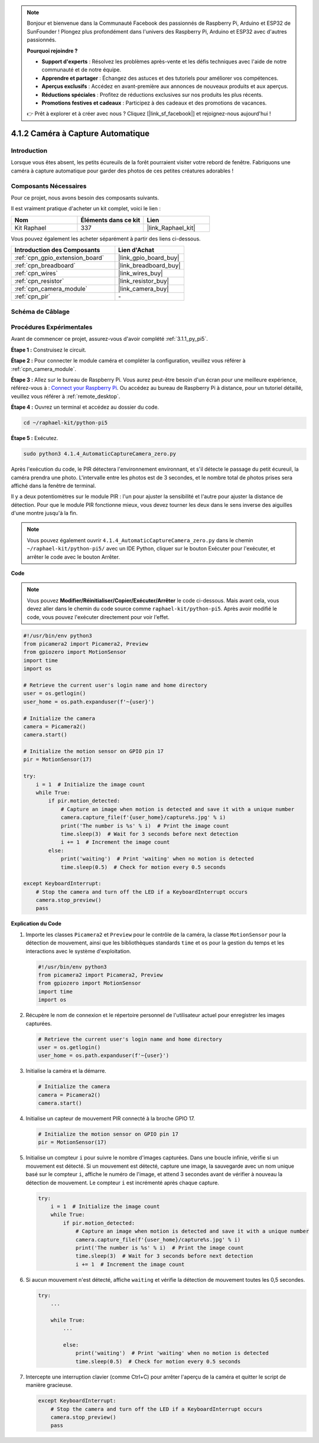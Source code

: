 .. note::

    Bonjour et bienvenue dans la Communauté Facebook des passionnés de Raspberry Pi, Arduino et ESP32 de SunFounder ! Plongez plus profondément dans l'univers des Raspberry Pi, Arduino et ESP32 avec d'autres passionnés.

    **Pourquoi rejoindre ?**

    - **Support d'experts** : Résolvez les problèmes après-vente et les défis techniques avec l'aide de notre communauté et de notre équipe.
    - **Apprendre et partager** : Échangez des astuces et des tutoriels pour améliorer vos compétences.
    - **Aperçus exclusifs** : Accédez en avant-première aux annonces de nouveaux produits et aux aperçus.
    - **Réductions spéciales** : Profitez de réductions exclusives sur nos produits les plus récents.
    - **Promotions festives et cadeaux** : Participez à des cadeaux et des promotions de vacances.

    👉 Prêt à explorer et à créer avec nous ? Cliquez [|link_sf_facebook|] et rejoignez-nous aujourd'hui !

.. _4.1.4_py_pi5:

4.1.2 Caméra à Capture Automatique
=====================================

Introduction
---------------

Lorsque vous êtes absent, les petits écureuils de la forêt pourraient visiter votre rebord de fenêtre. Fabriquons une caméra à capture automatique pour garder des photos de ces petites créatures adorables !

Composants Nécessaires
--------------------------

Pour ce projet, nous avons besoin des composants suivants.

.. image:: ../python_pi5/img/4.1.4_automatic_capture_list.png
  :width: 800
  :align: center

Il est vraiment pratique d'acheter un kit complet, voici le lien :

.. list-table::
    :widths: 20 20 20
    :header-rows: 1

    *   - Nom
        - Éléments dans ce kit
        - Lien
    *   - Kit Raphael
        - 337
        - |link_Raphael_kit|

Vous pouvez également les acheter séparément à partir des liens ci-dessous.

.. list-table::
    :widths: 30 20
    :header-rows: 1

    *   - Introduction des Composants
        - Lien d'Achat

    *   - :ref:`cpn_gpio_extension_board`
        - |link_gpio_board_buy|
    *   - :ref:`cpn_breadboard`
        - |link_breadboard_buy|
    *   - :ref:`cpn_wires`
        - |link_wires_buy|
    *   - :ref:`cpn_resistor`
        - |link_resistor_buy|
    *   - :ref:`cpn_camera_module`
        - |link_camera_buy|
    *   - :ref:`cpn_pir`
        - \-


Schéma de Câblage
---------------------

============ ======== ======== ===
Nom T-Board   Physique wiringPi BCM
GPIO17        Pin 11   0        17
============ ======== ======== ===

.. image:: ../python_pi5/img/4.1.4_automatic_capture_schematic.png
   :width: 400
   :align: center

Procédures Expérimentales
------------------------------

Avant de commencer ce projet, assurez-vous d'avoir complété :ref:`3.1.1_py_pi5`.

**Étape 1 :** Construisez le circuit.

.. image:: ../python_pi5/img/4.1.4_automatic_capture_circuit.png
  :width: 800
  :align: center

**Étape 2 :** Pour connecter le module caméra et compléter la configuration, veuillez vous référer à :ref:`cpn_camera_module`.

**Étape 3 :** Allez sur le bureau de Raspberry Pi. Vous aurez peut-être besoin d'un écran pour une meilleure expérience, référez-vous à : `Connect your Raspberry Pi <https://projects.raspberrypi.org/en/projects/raspberry-pi-setting-up/3>`_. Ou accédez au bureau de Raspberry Pi à distance, pour un tutoriel détaillé, veuillez vous référer à :ref:`remote_desktop`.

**Étape 4 :** Ouvrez un terminal et accédez au dossier du code.

.. raw:: html

   <run></run>

.. code-block::

    cd ~/raphael-kit/python-pi5

**Étape 5 :** Exécutez.

.. raw:: html

   <run></run>

.. code-block::

    sudo python3 4.1.4_AutomaticCaptureCamera_zero.py

Après l'exécution du code, le PIR détectera l'environnement environnant, et s'il détecte le passage du petit écureuil, la caméra prendra une photo.
L'intervalle entre les photos est de 3 secondes, et le nombre total de photos prises sera affiché dans la fenêtre de terminal.

Il y a deux potentiomètres sur le module PIR : l'un pour ajuster la sensibilité et l'autre pour ajuster la distance de détection. Pour que le module PIR fonctionne mieux, vous devez tourner les deux dans le sens inverse des aiguilles d'une montre jusqu'à la fin.

.. image:: ../python_pi5/img/4.1.4_PIR_TTE.png
    :width: 400
    :align: center

.. note::

   Vous pouvez également ouvrir ``4.1.4_AutomaticCaptureCamera_zero.py`` dans le chemin ``~/raphael-kit/python-pi5/`` avec un IDE Python, cliquer sur le bouton Exécuter pour l'exécuter, et arrêter le code avec le bouton Arrêter.


**Code**

.. note::
    Vous pouvez **Modifier/Réinitialiser/Copier/Exécuter/Arrêter** le code ci-dessous. Mais avant cela, vous devez aller dans le chemin du code source comme ``raphael-kit/python-pi5``. Après avoir modifié le code, vous pouvez l'exécuter directement pour voir l'effet.

.. raw:: html

    <run></run>

.. code-block:: python

    #!/usr/bin/env python3  
    from picamera2 import Picamera2, Preview
    from gpiozero import MotionSensor
    import time
    import os

    # Retrieve the current user's login name and home directory
    user = os.getlogin()
    user_home = os.path.expanduser(f'~{user}')

    # Initialize the camera
    camera = Picamera2()
    camera.start()

    # Initialize the motion sensor on GPIO pin 17
    pir = MotionSensor(17)

    try:
        i = 1  # Initialize the image count
        while True:
            if pir.motion_detected:
                # Capture an image when motion is detected and save it with a unique number
                camera.capture_file(f'{user_home}/capture%s.jpg' % i)
                print('The number is %s' % i)  # Print the image count
                time.sleep(3)  # Wait for 3 seconds before next detection
                i += 1  # Increment the image count
            else:
                print('waiting')  # Print 'waiting' when no motion is detected
                time.sleep(0.5)  # Check for motion every 0.5 seconds

    except KeyboardInterrupt:
        # Stop the camera and turn off the LED if a KeyboardInterrupt occurs
        camera.stop_preview()
        pass


**Explication du Code**

#. Importe les classes ``Picamera2`` et ``Preview`` pour le contrôle de la caméra, la classe ``MotionSensor`` pour la détection de mouvement, ainsi que les bibliothèques standards ``time`` et ``os`` pour la gestion du temps et les interactions avec le système d'exploitation.

   .. code-block:: python

       #!/usr/bin/env python3  
       from picamera2 import Picamera2, Preview
       from gpiozero import MotionSensor
       import time
       import os

#. Récupère le nom de connexion et le répertoire personnel de l'utilisateur actuel pour enregistrer les images capturées.

   .. code-block:: python

       # Retrieve the current user's login name and home directory
       user = os.getlogin()
       user_home = os.path.expanduser(f'~{user}')

#. Initialise la caméra et la démarre.

   .. code-block:: python

       # Initialize the camera
       camera = Picamera2()
       camera.start()

#. Initialise un capteur de mouvement PIR connecté à la broche GPIO 17.

   .. code-block:: python

       # Initialize the motion sensor on GPIO pin 17
       pir = MotionSensor(17)

#. Initialise un compteur ``i`` pour suivre le nombre d'images capturées. Dans une boucle infinie, vérifie si un mouvement est détecté. Si un mouvement est détecté, capture une image, la sauvegarde avec un nom unique basé sur le compteur ``i``, affiche le numéro de l'image, et attend 3 secondes avant de vérifier à nouveau la détection de mouvement. Le compteur ``i`` est incrémenté après chaque capture.

   .. code-block:: python

       try:
           i = 1  # Initialize the image count
           while True:
               if pir.motion_detected:
                   # Capture an image when motion is detected and save it with a unique number
                   camera.capture_file(f'{user_home}/capture%s.jpg' % i)
                   print('The number is %s' % i)  # Print the image count
                   time.sleep(3)  # Wait for 3 seconds before next detection
                   i += 1  # Increment the image count

#. Si aucun mouvement n'est détecté, affiche ``waiting`` et vérifie la détection de mouvement toutes les 0,5 secondes.

   .. code-block:: python

       try:
           ...

           while True:           
               ...
               
               else:
                   print('waiting')  # Print 'waiting' when no motion is detected
                   time.sleep(0.5)  # Check for motion every 0.5 seconds

#. Intercepte une interruption clavier (comme Ctrl+C) pour arrêter l'aperçu de la caméra et quitter le script de manière gracieuse.

   .. code-block:: python

       except KeyboardInterrupt:
           # Stop the camera and turn off the LED if a KeyboardInterrupt occurs
           camera.stop_preview()
           pass

